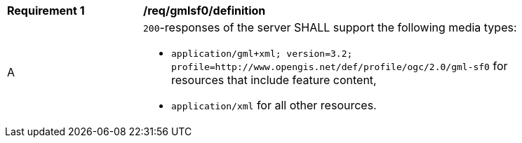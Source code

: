 [[req_gmlsf0_definition]]
[width="90%",cols="2,6a"]
|===
^|*Requirement {counter:req-id}* |*/req/gmlsf0/definition* 
^|A |`200`-responses of the server SHALL support the following media types:

* `application/gml+xml; version=3.2; profile=http://www.opengis.net/def/profile/ogc/2.0/gml-sf0` for resources that include feature content,
* `application/xml` for all other resources.
|===
